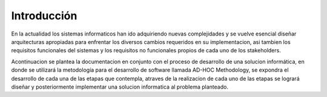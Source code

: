 Introducción
=================================

En la actualidad los sistemas informaticos han ido adquiriendo nuevas complejidades y se vuelve esencial diseñar arquitecturas apropiadas para enfrentar los diversos cambios requeridos en su implementacion, asi tambien los requisitos funcionales del sistemas y los requisitos no funcionales propios de cada uno de los stakeholders.

Acontinuacion se plantea la documentacion en conjunto con el proceso de desarrollo de una solucion informática, en donde se utilizará la metodología para el desarrollo de software llamada AD-HOC Methodology, se expondra el desarrollo de cada una de las etapas que contempla, atraves de la realizacion de cada uno de las etapas se logrará diseñar y posteriormente implementar una solucion informatica al problema planteado.



